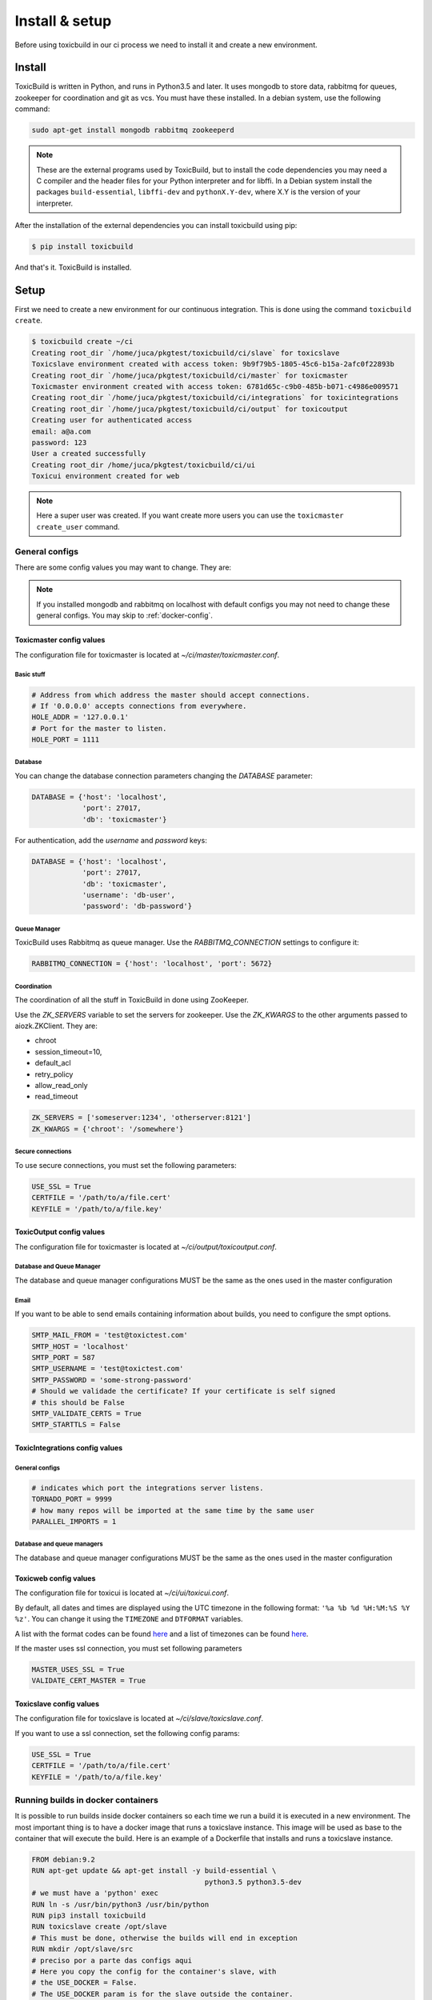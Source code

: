 Install & setup
===============

Before using toxicbuild in our ci process we need to install it and create a
new environment.


Install
+++++++

ToxicBuild is written in Python, and runs in Python3.5 and later. It uses
mongodb to store data, rabbitmq for queues, zookeeper for coordination
and git as vcs. You must have these installed. In a debian system, use the
following command:

.. code-block:: sh

   sudo apt-get install mongodb rabbitmq zookeeperd


.. note::

   These are the external programs used by ToxicBuild, but to install the
   code dependencies you may need a C compiler and the header files for your
   Python interpreter and for libffi. In a Debian system install the packages
   ``build-essential``, ``libffi-dev`` and ``pythonX.Y-dev``, where X.Y is the
   version of your interpreter.

After the installation of the external dependencies you can install toxicbuild
using pip:

.. code-block:: sh

   $ pip install toxicbuild


And that's it. ToxicBuild is installed.


Setup
+++++

First we need to create a new environment for our continuous integration.
This is done using the command ``toxicbuild create``.

.. code-block:: sh

    $ toxicbuild create ~/ci
    Creating root_dir `/home/juca/pkgtest/toxicbuild/ci/slave` for toxicslave
    Toxicslave environment created with access token: 9b9f79b5-1805-45c6-b15a-2afc0f22893b
    Creating root_dir `/home/juca/pkgtest/toxicbuild/ci/master` for toxicmaster
    Toxicmaster environment created with access token: 6781d65c-c9b0-485b-b071-c4986e009571
    Creating root_dir `/home/juca/pkgtest/toxicbuild/ci/integrations` for toxicintegrations
    Creating root_dir `/home/juca/pkgtest/toxicbuild/ci/output` for toxicoutput
    Creating user for authenticated access
    email: a@a.com
    password: 123
    User a created successfully
    Creating root_dir /home/juca/pkgtest/toxicbuild/ci/ui
    Toxicui environment created for web

.. note::

   Here a super user was created. If you want create more users you can use
   the ``toxicmaster create_user`` command.


General configs
----------------

There are some config values you may want to change. They are:

.. note::

   If you installed mongodb and rabbitmq on localhost with default configs
   you may not need to change these general configs. You may skip to
   :ref:`docker-config`.

Toxicmaster config values
~~~~~~~~~~~~~~~~~~~~~~~~~

The configuration file for toxicmaster is located at
`~/ci/master/toxicmaster.conf`.

Basic stuff
^^^^^^^^^^^

.. code-block:: python

   # Address from which address the master should accept connections.
   # If '0.0.0.0' accepts connections from everywhere.
   HOLE_ADDR = '127.0.0.1'
   # Port for the master to listen.
   HOLE_PORT = 1111


Database
^^^^^^^^

You can change the database connection parameters changing the
`DATABASE` parameter:

.. code-block:: python

   DATABASE = {'host': 'localhost',
	       'port': 27017,
               'db': 'toxicmaster'}

For authentication, add the `username` and `password` keys:

.. code-block:: python

   DATABASE = {'host': 'localhost',
	       'port': 27017,
               'db': 'toxicmaster',
	       'username': 'db-user',
	       'password': 'db-password'}

Queue Manager
^^^^^^^^^^^^^

ToxicBuild uses Rabbitmq as queue manager. Use the `RABBITMQ_CONNECTION`
settings to configure it:

.. code-block:: python

   RABBITMQ_CONNECTION = {'host': 'localhost', 'port': 5672}


Coordination
^^^^^^^^^^^^

The coordination of all the stuff in ToxicBuild in done using ZooKeeper.

Use the `ZK_SERVERS` variable to set the servers for zookeeper. Use the
`ZK_KWARGS` to the other arguments passed to aiozk.ZKClient. They are:

* chroot
* session_timeout=10,
* default_acl
* retry_policy
* allow_read_only
* read_timeout

.. code-block:: python

   ZK_SERVERS = ['someserver:1234', 'otherserver:8121']
   ZK_KWARGS = {'chroot': '/somewhere'}


Secure connections
^^^^^^^^^^^^^^^^^^

To use secure connections, you must set the following parameters:

.. code-block:: python

   USE_SSL = True
   CERTFILE = '/path/to/a/file.cert'
   KEYFILE = '/path/to/a/file.key'



ToxicOutput config values
~~~~~~~~~~~~~~~~~~~~~~~~~

The configuration file for toxicmaster is located at
`~/ci/output/toxicoutput.conf`.


Database and Queue Manager
^^^^^^^^^^^^^^^^^^^^^^^^^^

The database and queue manager configurations MUST be the same as the ones
used in the master configuration


Email
^^^^^

If you want to be able to send emails containing information about builds,
you need to configure the smpt options.


.. code-block:: python

   SMTP_MAIL_FROM = 'test@toxictest.com'
   SMTP_HOST = 'localhost'
   SMTP_PORT = 587
   SMTP_USERNAME = 'test@toxictest.com'
   SMTP_PASSWORD = 'some-strong-password'
   # Should we validade the certificate? If your certificate is self signed
   # this should be False
   SMTP_VALIDATE_CERTS = True
   SMTP_STARTTLS = False

ToxicIntegrations config values
~~~~~~~~~~~~~~~~~~~~~~~~~~~~~~~

General configs
^^^^^^^^^^^^^^^

.. code-block:: python

   # indicates which port the integrations server listens.
   TORNADO_PORT = 9999
   # how many repos will be imported at the same time by the same user
   PARALLEL_IMPORTS = 1


Database and queue managers
^^^^^^^^^^^^^^^^^^^^^^^^^^^

The database and queue manager configurations MUST be the same as the ones
used in the master configuration



Toxicweb config values
~~~~~~~~~~~~~~~~~~~~~~

The configuration file for toxicui is located at
`~/ci/ui/toxicui.conf`.

By default, all dates and times are displayed using the UTC timezone in the
following format: ``'%a %b %d %H:%M:%S %Y %z'``. You can change it using the
``TIMEZONE`` and ``DTFORMAT`` variables.

A list with the format codes can be found `here <http://strftime.org/>`_
and a list of timezones can be found
`here <https://en.wikipedia.org/wiki/List_of_tz_database_time_zones>`_.

If the master uses ssl connection, you must set following parameters

.. code-block:: python

   MASTER_USES_SSL = True
   VALIDATE_CERT_MASTER = True


Toxicslave config values
~~~~~~~~~~~~~~~~~~~~~~~~

The configuration file for toxicslave is located at
`~/ci/slave/toxicslave.conf`.


If you want to use a ssl connection, set the following config params:

.. code-block:: python

   USE_SSL = True
   CERTFILE = '/path/to/a/file.cert'
   KEYFILE = '/path/to/a/file.key'


.. _docker-config:

Running builds in docker containers
-----------------------------------

It is possible to run builds inside docker containers so each time we
run a build it is executed in a new environment. The most important thing
is to have a docker image that runs a toxicslave instance. This image will
be used as base to the container that will execute the build. Here is an
example of a Dockerfile that installs and runs a toxicslave instance.

.. code-block:: sh

   FROM debian:9.2
   RUN apt-get update && apt-get install -y build-essential \
		                            python3.5 python3.5-dev
   # we must have a 'python' exec
   RUN ln -s /usr/bin/python3 /usr/bin/python
   RUN pip3 install toxicbuild
   RUN toxicslave create /opt/slave
   # This must be done, otherwise the builds will end in exception
   RUN mkdir /opt/slave/src
   # preciso por a parte das configs aqui
   # Here you copy the config for the container's slave, with
   # the USE_DOCKER = False.
   # The USE_DOCKER param is for the slave outside the container.
   CMD [ "/usr/bin/toxicslave", "start", "/opt/slave" ]

After your image is ready, in the toxicslave config file you must set the
following variables:

.. code-block:: python

   USE_DOCKER = True
   # here you need at least the linux-generic image, this is the default.
   # You can change the image used in your build by using the ``platform``
   # parameter in the builder configuration.
   DOCKER_IMAGES = {'linux-generic': 'my-image-name',
                    'python3.6': 'my-py36-image'}
   CONTAINER_SLAVE_WORKDIR = '/opt/slave'
   CONTAINER_SLAVE_PORT = 7777
   CONTAINER_SLAVE_TOKEN = 'slave-token'

And thats it. Your builds will run inside docker containers.

.. _github-integration-config:

Integration with Github
-----------------------

Create a Github app on Github
~~~~~~~~~~~~~~~~~~~~~~~~~~~~~~

To integrate with Github you first need to create a Github App. To do so, go to
`https://github.com/settings/apps` and click in `New GitHub App`. In the app
page, fill the `User authorization callback URL` and the `setup URL` to
`<your-integrations-server>:9999/github/auth`. Set the `Webhook URL` to
`<your-integrations-server>:9999/github/webhooks`. Fill the `Webhook secret`
with a unique random string.

Generate a private key in the Github interface and save the file.

In the permissions page, give the following permissions to your app.

* read-only to Repository contents
* read-only to Repository metadata
* read-only to Pull requests
* read & write to Checks

Subscribe to the following events:

* Push
* Repository
* Pull request
* Status
* Check run

Now we're done in the Github side. Let's configure ToxicBuild.


Toxicbuild Configuration
~~~~~~~~~~~~~~~~~~~~~~~~

In your `toxicintegrations.conf` set the following parameters.

.. code-block:: python

   GITHUB_PRIVATE_KEY = '/the/path/to/your/github-private.key'
   # The id of your github. You can see it in your app page on github
   GITHUB_APP_ID = 666
   # The secret string you put in the Webhook secret field in github
   GITHUB_WEBHOOK_TOKEN = 'secret-token'
   TOXICUI_LOGIN_URL = '<your-toxicui-sever>/login/'
   TOXICUI_URL = '<your-toxicui-sever>'


In your `toxicui.conf` set the following parameters:

.. code-block:: python

   GITHUB_IMPORT_URL = 'https://github.com/apps/<app-name>/installations/new'


.. _gitlab-integration-config:

Integration with Gitlab
-----------------------

First create an application at gitlab. Go to
`https://gitlab.com/profile/applications` and fill the name field with
`ToxicBuild` and the field redirect URI with
`<your-integrations-server>:9999/gitlab/setup`. In the scopes section
check `api` and save the application. Copy and save the `Application ID`
and `Secret` shown.


Toxicbuild Configuration
~~~~~~~~~~~~~~~~~~~~~~~~

In your `toxicintegrations.conf` set the following parameters:

.. code-block:: python

   GITLAB_URL = 'https://gitlab.com/'
   GITLAB_API_URL = '{}api/v4/'.format(GITLAB_URL)
   GITLAB_APP_ID = <your-gitlab-app-id>
   GITLAB_APP_SECRET = <your-gitlab-app-secret>
   GITLAB_WEBHOOK_TOKEN = 'a-secret-token'

In your `toxicui.conf` set the following:

GITLAB_IMPORT_URL = 'https://gitlab.com/oauth/authorize?client_id=<app_id>&redirect_uri=<redirect-url-same-as-in-gitlab-app>&response_type=code&state={state}'


Integration with Amazon ec2
---------------------------

Toxicbuild can start/stop ec2 on-demand instances, saving costs on builds
machines.

You first need to create a key pair in the amazon console. Then, in your
`toxicmaster.conf` set the following:

.. code-block:: python

   AWS_ACCESS_KEY_ID = '<access-key-id>'
   AWS_SECRET_ACCESS_KEY = '<secret-access-key>'


Starting toxicbuild
+++++++++++++++++++

After the environment is created, use the command ``toxicbuld start`` to
start everything needed.

.. code-block:: sh

    $ toxicbuild start ~/ci
    Starting toxicslave
    Starting toxicmaster
    Starting tornado server on port 8888

And now access http://localhost:8888 in your browser. Use the username and
password supplied in the create process to access the web interface.
